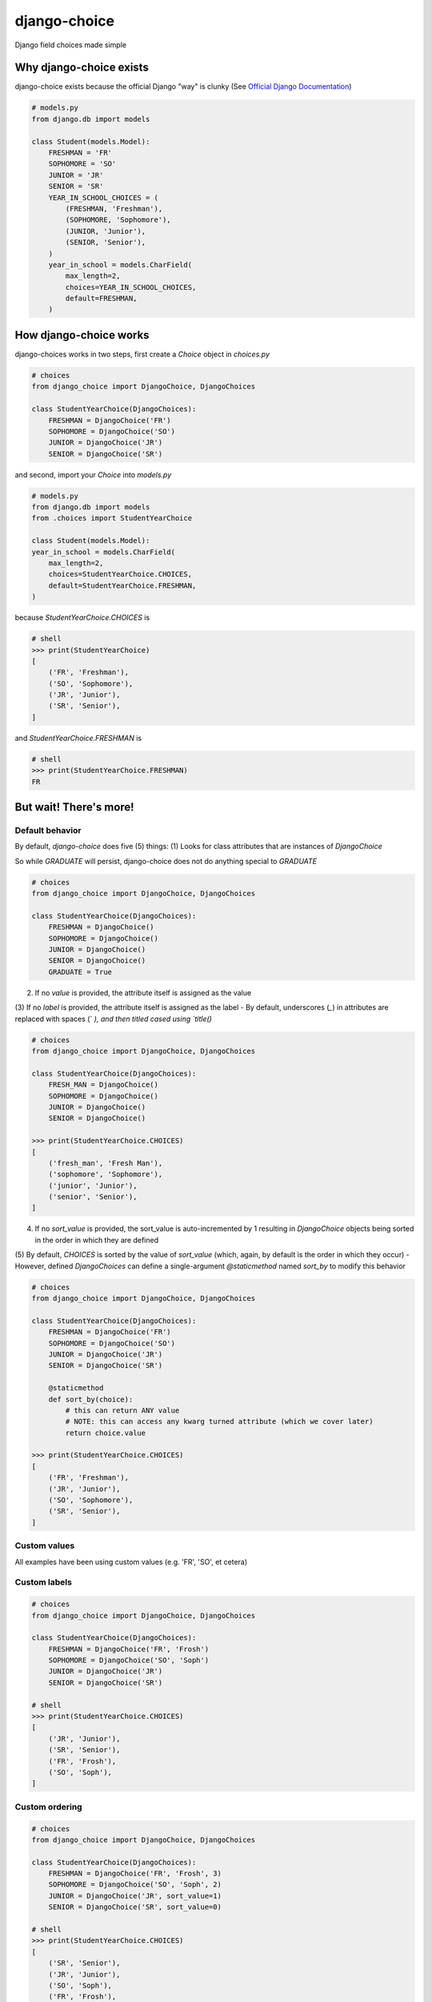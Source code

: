 =============
django-choice
=============
Django field choices made simple

Why django-choice exists
========================
django-choice exists because the official Django "way" is clunky (See `Official Django Documentation`_)

.. _`Official Django Documentation`: https://docs.djangoproject.com/en/2.0/ref/models/fields/#choices

.. code:: python

    # models.py
    from django.db import models

    class Student(models.Model):
        FRESHMAN = 'FR'
        SOPHOMORE = 'SO'
        JUNIOR = 'JR'
        SENIOR = 'SR'
        YEAR_IN_SCHOOL_CHOICES = (
            (FRESHMAN, 'Freshman'),
            (SOPHOMORE, 'Sophomore'),
            (JUNIOR, 'Junior'),
            (SENIOR, 'Senior'),
        )
        year_in_school = models.CharField(
            max_length=2,
            choices=YEAR_IN_SCHOOL_CHOICES,
            default=FRESHMAN,
        )

How django-choice works
=======================
django-choices works in two steps, first create a `Choice` object in `choices.py`

.. code:: python

    # choices
    from django_choice import DjangoChoice, DjangoChoices

    class StudentYearChoice(DjangoChoices):
        FRESHMAN = DjangoChoice('FR')
        SOPHOMORE = DjangoChoice('SO')
        JUNIOR = DjangoChoice('JR')
        SENIOR = DjangoChoice('SR')

and second, import your `Choice` into `models.py`

.. code:: python

    # models.py
    from django.db import models
    from .choices import StudentYearChoice

    class Student(models.Model):
    year_in_school = models.CharField(
        max_length=2,
        choices=StudentYearChoice.CHOICES,
        default=StudentYearChoice.FRESHMAN,
    )

because `StudentYearChoice.CHOICES` is

.. code:: python

    # shell
    >>> print(StudentYearChoice)
    [
        ('FR', 'Freshman'),
        ('SO', 'Sophomore'),
        ('JR', 'Junior'),
        ('SR', 'Senior'),
    ]

and `StudentYearChoice.FRESHMAN` is

.. code:: python

    # shell
    >>> print(StudentYearChoice.FRESHMAN)
    FR

But wait! There's more!
=======================
Default behavior
----------------
By default, *django-choice* does five (5) things:
(1) Looks for class attributes that are instances of `DjangoChoice`

So while `GRADUATE` will persist, django-choice does not do anything special to `GRADUATE`

.. code:: python

    # choices
    from django_choice import DjangoChoice, DjangoChoices

    class StudentYearChoice(DjangoChoices):
        FRESHMAN = DjangoChoice()
        SOPHOMORE = DjangoChoice()
        JUNIOR = DjangoChoice()
        SENIOR = DjangoChoice()
        GRADUATE = True

(2) If no `value` is provided, the attribute itself is assigned as the value
(3) If no `label` is provided, the attribute itself is assigned as the label
- By default, underscores (`_`) in attributes are replaced with spaces (` `), and then titled cased using `title()`

.. code:: python

    # choices
    from django_choice import DjangoChoice, DjangoChoices

    class StudentYearChoice(DjangoChoices):
        FRESH_MAN = DjangoChoice()
        SOPHOMORE = DjangoChoice()
        JUNIOR = DjangoChoice()
        SENIOR = DjangoChoice()

    >>> print(StudentYearChoice.CHOICES)
    [
        ('fresh_man', 'Fresh Man'),
        ('sophomore', 'Sophomore'),
        ('junior', 'Junior'),
        ('senior', 'Senior'),
    ]

(4) If no `sort_value` is provided, the sort_value is auto-incremented by 1 resulting in `DjangoChoice` objects being sorted in the order in which they are defined
(5) By default, `CHOICES` is sorted by the value of `sort_value` (which, again, by default is the order in which they occur)
- However, defined `DjangoChoices` can define a single-argument `@staticmethod` named `sort_by` to modify this behavior

.. code:: python

    # choices
    from django_choice import DjangoChoice, DjangoChoices

    class StudentYearChoice(DjangoChoices):
        FRESHMAN = DjangoChoice('FR')
        SOPHOMORE = DjangoChoice('SO')
        JUNIOR = DjangoChoice('JR')
        SENIOR = DjangoChoice('SR')

        @staticmethod
        def sort_by(choice):
            # this can return ANY value
            # NOTE: this can access any kwarg turned attribute (which we cover later)
            return choice.value

    >>> print(StudentYearChoice.CHOICES)
    [
        ('FR', 'Freshman'),
        ('JR', 'Junior'),
        ('SO', 'Sophomore'),
        ('SR', 'Senior'),
    ]

Custom values
-------------
All examples have been using custom values (e.g. 'FR', 'SO', et cetera)

Custom labels
-------------

.. code:: python

    # choices
    from django_choice import DjangoChoice, DjangoChoices

    class StudentYearChoice(DjangoChoices):
        FRESHMAN = DjangoChoice('FR', 'Frosh')
        SOPHOMORE = DjangoChoice('SO', 'Soph')
        JUNIOR = DjangoChoice('JR')
        SENIOR = DjangoChoice('SR')

    # shell
    >>> print(StudentYearChoice.CHOICES)
    [
        ('JR', 'Junior'),
        ('SR', 'Senior'),
        ('FR', 'Frosh'),
        ('SO', 'Soph'),
    ]

Custom ordering
---------------

.. code:: python

    # choices
    from django_choice import DjangoChoice, DjangoChoices

    class StudentYearChoice(DjangoChoices):
        FRESHMAN = DjangoChoice('FR', 'Frosh', 3)
        SOPHOMORE = DjangoChoice('SO', 'Soph', 2)
        JUNIOR = DjangoChoice('JR', sort_value=1)
        SENIOR = DjangoChoice('SR', sort_value=0)

    # shell
    >>> print(StudentYearChoice.CHOICES)
    [
        ('SR', 'Senior'),
        ('JR', 'Junior'),
        ('SO', 'Soph'),
        ('FR', 'Frosh'),
    ]

Custom attributes
-----------------
Unnamed `__init__(**kwargs)` become attributes of `DjangoChoice` instances, which are accessible through `from_value`

.. code:: python

    # choices
    from django_choice import DjangoChoice, DjangoChoices

    class StudentYearChoice(DjangoChoices):
        FRESHMAN = DjangoChoice('FR', 'Frosh', 3)
        SOPHOMORE = DjangoChoice('SO', 'Soph', 2)
        JUNIOR = DjangoChoice('JR', sort_value=1, example=lambda x: x.upper())
        SENIOR = DjangoChoice('SR', sort_value=0, has_senioritis=True)

    # shell
    >>> print(StudentYearChoice.from_value(StudentYearChoice.JUNIOR).example('hi'))
    HI

    >>> print(StudentYearChoice.from_value(StudentYearChoice.SENIOR).has_senioritis)
    True

`from_value()` comes in handy when working with Django models and forms

.. code:: python

    # models
    from .choices import StudentYearChoice
    from .models import Student

    student = Student.objects.filter(year_in_school=StudentYearChoice.SENIOR)
    has_senioritis = StudentYearChoice.from_value(student.year_in_school).has_senioritis

    >>> print(has_senioritis)
    True

    # forms.py
    from django import forms
    from .choices import StudentYearChoice
    from .forms import StudentForm

    class StudentForm(forms.Form):
        year_in_school = forms.ChoiceField(
            choices=StudentYearChoice.CHOICES,
            initial=StudentYearChoice.FRESHMAN,
        )

        def clean_year_in_school(self):
            has_senioritis = StudentYearChoice.from_value(self.cleaned_data['year_in_school']).has_senioritis
            return

        def clean(self):
            has_senioritis = StudentYearChoice.from_value(self.cleaned_data['year_in_school']).has_senioritis
            return

Publishing
==========
PyPI
----

.. code::

    python setup.py sdist
    python setup.py bdist_wheel
    twine upload dist/*

GitHub
------

.. code::

    git add .
    git commit -m 'message'
    git push

Change Log
==========
1.0.0
-----
* initial release
